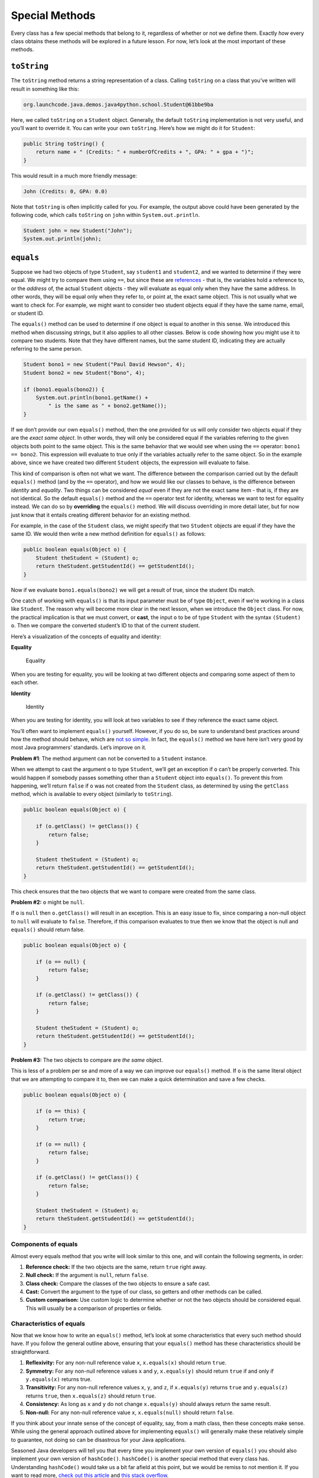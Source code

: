 Special Methods
================

Every class has a few special methods that belong to it, regardless of
whether or not we define them. Exactly *how* every class obtains these
methods will be explored in a future lesson. For now, let’s look at the
most important of these methods.

``toString``
-------------

The ``toString`` method returns a string representation of a class.
Calling ``toString`` on a class that you’ve written will result in
something like this:

.. sourcecode:: bash

   org.launchcode.java.demos.java4python.school.Student@61bbe9ba

Here, we called ``toString`` on a ``Student`` object. Generally, the
default ``toString`` implementation is not very useful, and you’ll want
to override it. You can write your own ``toString``. Here’s how we might
do it for ``Student``:

.. code:: java

   public String toString() {
       return name + " (Credits: " + numberOfCredits + ", GPA: " + gpa + ")";
   }

This would result in a much more friendly message:

.. sourcecode:: bash

   John (Credits: 0, GPA: 0.0)

Note that ``toString`` is often implicitly called for you. For example,
the output above could have been generated by the following code, which
calls ``toString`` on ``john`` within ``System.out.println``.

.. code:: java

   Student john = new Student("John");
   System.out.println(john);

``equals``
-----------

Suppose we had two objects of type ``Student``, say ``student1`` and
``student2``, and we wanted to determine if they were equal. We might
try to compare them using ``==``, but since these are
`references <../data-types#references>`__ - that is, the variables hold
a reference to, or the *address* of, the actual ``Student`` objects -
they will evaluate as equal only when they have the same address. In
other words, they will be equal only when they refer to, or point at,
the exact same object. This is not usually what we want to check for.
For example, we might want to consider two student objects equal if they
have the same name, email, or student ID.

The ``equals()`` method can be used to determine if one object is equal
to another in this sense. We introduced this method when discussing
strings, but it also applies to all other classes. Below is code showing
how you might use it to compare two students. Note that they have
different names, but the same student ID, indicating they are actually
referring to the same person.

.. code:: java

   Student bono1 = new Student("Paul David Hewson", 4);
   Student bono2 = new Student("Bono", 4);

   if (bono1.equals(bono2)) {
       System.out.println(bono1.getName() +
           " is the same as " + bono2.getName());
   }

If we don’t provide our own ``equals()`` method, then the one provided
for us will only consider two objects equal if they are the *exact same
object*. In other words, they will only be considered equal if the
variables referring to the given objects both point to the same object.
This is the same behavior that we would see when using the ``==``
operator: ``bono1 == bono2``. This expression will evaluate to true only
if the variables actually refer to the same object. So in the example
above, since we have created two different ``Student`` objects, the
expression will evaluate to false.

This kind of comparison is often not what we want. The difference
between the comparison carried out by the default ``equals()`` method
(and by the ``==`` operator), and how we would like our classes to
behave, is the difference between *identity* and *equality*. Two things
can be considered *equal* even if they are not the exact same item -
that is, if they are not identical. So the default ``equals()`` method
and the ``==`` operator test for identity, whereas we want to test for
equality instead. We can do so by **overriding** the ``equals()``
method. We will discuss overriding in more detail later, but for now
just know that it entails creating different behavior for an existing
method.

For example, in the case of the ``Student`` class, we might specify that
two ``Student`` objects are equal if they have the same ID. We would
then write a new method definition for ``equals()`` as follows:

.. code:: java

   public boolean equals(Object o) {
       Student theStudent = (Student) o;
       return theStudent.getStudentId() == getStudentId();
   }

Now if we evaluate ``bono1.equals(bono2)`` we will get a result of true,
since the student IDs match.

One catch of working with ``equals()`` is that its input parameter must
be of type ``Object``, even if we’re working in a class like
``Student``. The reason why will become more clear in the next lesson,
when we introduce the ``Object`` class. For now, the practical
implication is that we must convert, or **cast**, the input ``o`` to be
of type ``Student`` with the syntax ``(Student) o``. Then we compare the
converted student’s ID to that of the current student.

Here’s a visualization of the concepts of equality and identity:

**Equality**

.. figure:: ./figures/equality.png
   :alt: Equality

   Equality

When you are testing for equality, you will be looking at two different
objects and comparing some aspect of them to each other.

**Identity**

.. figure:: ./figures/identity.png
   :alt: Identity

   Identity

When you are testing for identity, you will look at two variables to see
if they reference the exact same object.

You’ll often want to implement ``equals()`` yourself. However, if you do
so, be sure to understand best practices around how the method should
behave, which are `not so
simple <https://www.sitepoint.com/implement-javas-equals-method-correctly/>`__.
In fact, the ``equals()`` method we have here isn’t very good by most
Java programmers’ standards. Let’s improve on it.

**Problem #1**: The method argument can not be converted to a
``Student`` instance.

When we attempt to cast the argument ``o`` to type ``Student``, we’ll
get an exception if ``o`` can’t be properly converted. This would happen
if somebody passes something other than a ``Student`` object into
``equals()``. To prevent this from happening, we’ll return ``false`` if
``o`` was not created from the ``Student`` class, as determined by using
the ``getClass`` method, which is available to every object (similarly
to ``toString``).

.. code:: java

   public boolean equals(Object o) {

       if (o.getClass() != getClass()) {
           return false;
       }

       Student theStudent = (Student) o;
       return theStudent.getStudentId() == getStudentId();
   }

This check ensures that the two objects that we want to compare were
created from the same class.

**Problem #2:** ``o`` might be ``null``.

If ``o`` is ``null`` then ``o.getClass()`` will result in an exception.
This is an easy issue to fix, since comparing a non-null object to
``null`` will evaluate to ``false``. Therefore, if this comparison
evaluates to true then we know that the object is null and ``equals()``
should return false.

.. code:: java

   public boolean equals(Object o) {

       if (o == null) {
           return false;
       }

       if (o.getClass() != getClass()) {
           return false;
       }

       Student theStudent = (Student) o;
       return theStudent.getStudentId() == getStudentId();
   }

**Problem #3:** The two objects to compare are *the same* object.

This is less of a problem per se and more of a way we can improve our
``equals()`` method. If ``o`` is the same literal object that we are
attempting to compare it to, then we can make a quick determination and
save a few checks.

.. code:: java

   public boolean equals(Object o) {

       if (o == this) {
           return true;
       }

       if (o == null) {
           return false;
       }

       if (o.getClass() != getClass()) {
           return false;
       }

       Student theStudent = (Student) o;
       return theStudent.getStudentId() == getStudentId();
   }

Components of equals
^^^^^^^^^^^^^^^^^^^^

Almost every equals method that you write will look similar to this one,
and will contain the following segments, in order:

1. **Reference check:** If the two objects are the same, return ``true``
   right away.
2. **Null check:** If the argument is ``null``, return ``false``.
3. **Class check:** Compare the classes of the two objects to ensure a
   safe cast.
4. **Cast:** Convert the argument to the type of our class, so getters
   and other methods can be called.
5. **Custom comparison:** Use custom logic to determine whether or not
   the two objects should be considered equal. This will usually be a
   comparison of properties or fields.

Characteristics of equals
^^^^^^^^^^^^^^^^^^^^^^^^^

Now that we know how to write an ``equals()`` method, let’s look at some
characteristics that every such method should have. If you follow the
general outline above, ensuring that your ``equals()`` method has these
characteristics should be straightforward.

1. **Reflexivity:** For any non-null reference value ``x``,
   ``x.equals(x)`` should return ``true``.
2. **Symmetry:** For any non-null reference values ``x`` and ``y``,
   ``x.equals(y)`` should return ``true`` if and only if ``y.equals(x)``
   returns true.
3. **Transitivity:** For any non-null reference values ``x``, ``y``, and
   ``z``, if ``x.equals(y)`` returns ``true`` and ``y.equals(z)``
   returns ``true``, then ``x.equals(z)`` should return ``true``.
4. **Consistency:** As long as ``x`` and ``y`` do not change
   ``x.equals(y)`` should always return the same result.
5. **Non-null:** For any non-null reference value ``x``,
   ``x.equals(null)`` should return ``false``.

If you think about your innate sense of the concept of equality, say,
from a math class, then these concepts make sense. While using the
general approach outlined above for implementing ``equals()`` will
generally make these relatively simple to guarantee, not doing so can be
disastrous for your Java applications.

.. raw:: html

   <aside class="aside-pro-tip">

Seasoned Java developers will tell you that every time you implement
your own version of ``equals()`` you should also implement your own
version of ``hashCode()``. ``hashCode()`` is another special method that
every class has. Understanding ``hashCode()`` would take us a bit far
afield at this point, but we would be remiss to not mention it. If you
want to read more, `check out this
article <https://www.sitepoint.com/how-to-implement-javas-hashcode-correctly/>`__
and `this stack
overflow <https://stackoverflow.com/questions/2265503/why-do-i-need-to-override-the-equals-and-hashcode-methods-in-java>`__.

To ensure that you create a well-structured ``hashCode()`` method
whenever providing your own ``equals()`` method, you can use IntelliJ’s
code generation tool. To do so, right-click within your class file and
select *Generate > equals and hashCode* and follow the prompts.

.. raw:: html

   </aside>

While you may not need to write your own ``equals()`` method for each
class you create, the more immediate implication for you as a new Java
programmer is that you should *always use* ``equals()`` yourself when
comparing objects. This is especially true when working with objects of
types provided by Java, such as ``String``. A class that is part of Java
or a third-party library will have implemented ``equals()`` in a way
appropriate for the particular class, whereas ``==`` will only check to
see if two variables refer to the same literal object.
